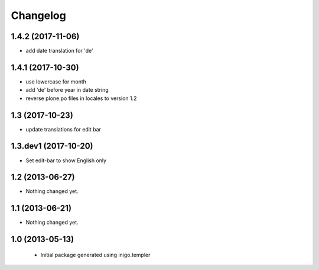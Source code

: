 Changelog
=========

1.4.2 (2017-11-06)
------------------

- add date translation for 'de'


1.4.1 (2017-10-30)
------------------

- use lowercase for month
- add 'de' before year in date string
- reverse plone.po files in locales to version 1.2

1.3 (2017-10-23)
----------------

- update translations for edit bar


1.3.dev1 (2017-10-20)
---------------------

- Set edit-bar to show English only


1.2 (2013-06-27)
----------------

- Nothing changed yet.


1.1 (2013-06-21)
----------------

- Nothing changed yet.


1.0 (2013-05-13)
----------------

 - Initial package generated using inigo.templer

